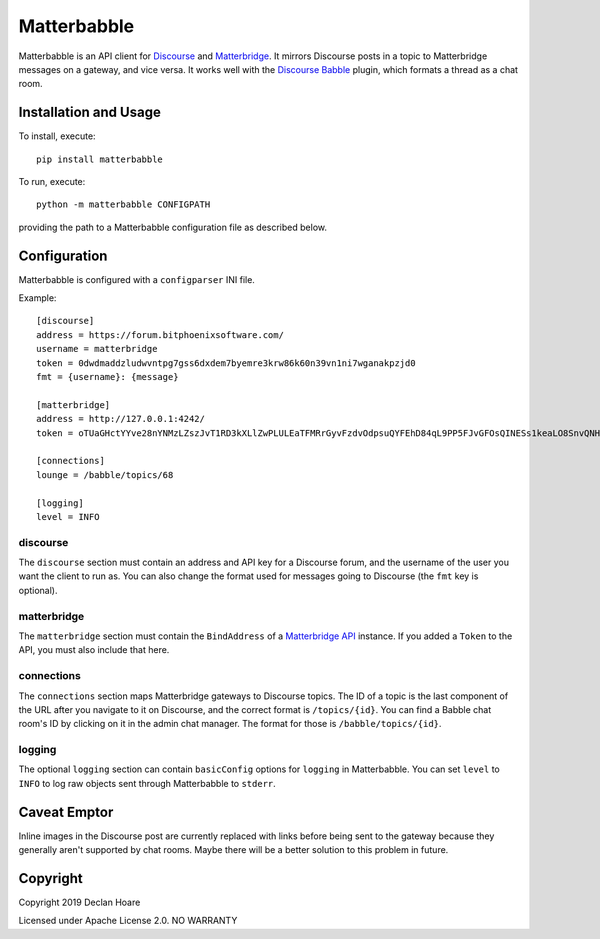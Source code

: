 ============
Matterbabble
============

Matterbabble is an API client for Discourse_ and Matterbridge_.  It
mirrors Discourse posts in a topic to Matterbridge messages on a
gateway, and vice versa.  It works well with the `Discourse Babble`_
plugin, which formats a thread as a chat room.

.. _Discourse: https://discourse.org/
.. _Matterbridge: https://github.com/42wim/matterbridge
.. _Discourse Babble: https://discourse-babble.com/

Installation and Usage
----------------------

To install, execute::

	pip install matterbabble

To run, execute::

	python -m matterbabble CONFIGPATH

providing the path to a Matterbabble configuration file as described
below.

Configuration
-------------

Matterbabble is configured with a ``configparser`` INI file.

Example::

	[discourse]
	address = https://forum.bitphoenixsoftware.com/
	username = matterbridge
	token = 0dwdmaddzludwvntpg7gss6dxdem7byemre3krw86k60n39vn1ni7wganakpzjd0
	fmt = {username}: {message}

	[matterbridge]
	address = http://127.0.0.1:4242/
	token = oTUaGHctYYve28nYNMzLZszJvT1RD3kXLlZwPLULEaTFMRrGyvFzdvOdpsuQYFEhD84qL9PP5FJvGFOsQINESs1keaLO8SnvQNHHM6wq41mwHVX0NNKaBXD5uDaDhZ4p

	[connections]
	lounge = /babble/topics/68

	[logging]
	level = INFO

discourse
~~~~~~~~~

The ``discourse`` section must contain an address and API key for a
Discourse forum, and the username of the user you want the client to run
as.  You can also change the format used for messages going to Discourse
(the ``fmt`` key is optional).

matterbridge
~~~~~~~~~~~~

The ``matterbridge`` section must contain the ``BindAddress`` of a
`Matterbridge API`_ instance.  If you added a ``Token`` to the API,
you must also include that here.

connections
~~~~~~~~~~~

The ``connections`` section maps Matterbridge gateways to Discourse
topics.  The ID of a topic is the last component of the URL after you
navigate to it on Discourse, and the correct format is ``/topics/{id}``.
You can find a Babble chat room's ID by clicking on it in the admin
chat manager.  The format for those is ``/babble/topics/{id}``.

logging
~~~~~~~

The optional ``logging`` section can contain ``basicConfig`` options
for ``logging`` in Matterbabble.  You can set ``level`` to ``INFO`` to
log raw objects sent through Matterbabble to ``stderr``.

.. _Matterbridge API: https://github.com/42wim/matterbridge/wiki/Api

Caveat Emptor
-------------

Inline images in the Discourse post are currently replaced with links
before being sent to the gateway because they generally aren't
supported by chat rooms.  Maybe there will be a better solution to this
problem in future.

Copyright
---------

Copyright 2019 Declan Hoare

Licensed under Apache License 2.0.
NO WARRANTY
